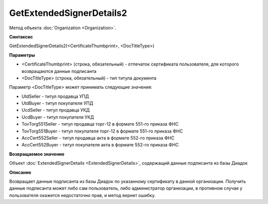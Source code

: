 ﻿GetExtendedSignerDetails2
=========================

Метод объекта :doc:`Organization <Organization>`.


**Синтаксис**

GetExtendedSignerDetails2(<CertificateThumbprint>, <DocTitleType>)


**Параметры**

-  <CertificateThumbprint> (строка, обязательный) - отпечаток сертификата пользователя, для которого возвращаются данные подписанта

-  <DocTitleType> (строка, обязательный) - тип титула документа

Параметр <DocTitleType> может принимать следующие значения:

- UtdSeller - титул продавца УПД

- UtdBuyer - титул покупателя УПД

- UcdSeller - титул продавца УКД

- UcdBuyer - титул покупателя УКД

- TovTorg551Seller - титул продавца торг-12 в формате 551-го приказа ФНС

- TovTorg551Buyer - титул покупателя торг-12 в формате 551-го приказа ФНС

- AccCert552Seller - титул продавца акта в формате 552-го приказа ФНС

- AccCert552Buyer - титул покупателя акта в формате 552-го приказа ФНС


**Возвращаемое значение**

Объект :doc:`ExtendedSignerDetails <ExtendedSignerDetails>`, содержащий данные подписанта из базы Диадок


**Описание**

Возвращает данные подписанта из базы Диадок по указанному сертификату в данной организации.
Получить данные подписанта может либо сам пользователь, либо администратор организации, в противном случае у пользователя окажется недостаточно прав, и метод вернет ошибку.
